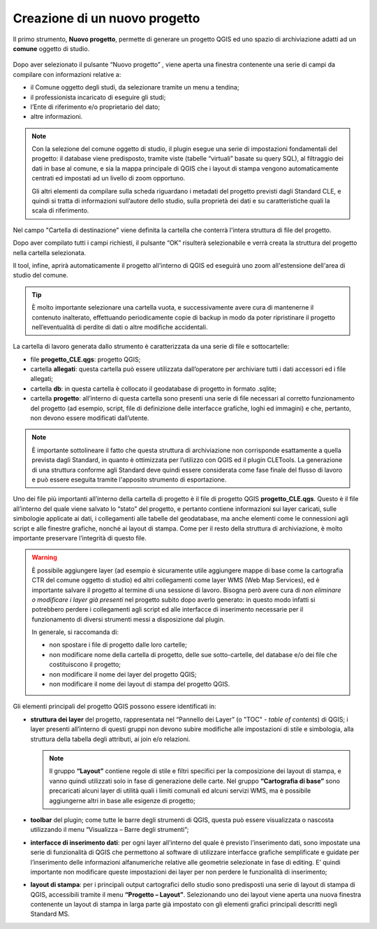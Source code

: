 .. _nuovo-progetto:

Creazione di un nuovo progetto
------------------------------

.. |ico1| image:: ../../../img/ico_nuovo_progetto.png
  :height: 25

Il primo strumento, **Nuovo progetto**, permette di generare un progetto QGIS ed uno spazio di archiviazione adatti ad un **comune** oggetto di studio. 

.. figure:: ../img/nuovo_progetto.png
  :width: 400
  :align: center

Dopo aver selezionato il pulsante “Nuovo progetto” |ico1|, viene aperta una finestra contenente una serie di campi da compilare con informazioni relative a:

* il Comune oggetto degli studi, da selezionare tramite un menu a tendina;
* il professionista incaricato di eseguire gli studi;
* l’Ente di riferimento e/o proprietario del dato;
* altre informazioni.

.. Note:: Con la selezione del comune oggetto di studio, il plugin esegue una serie di impostazioni fondamentali del progetto: il database viene predisposto, tramite viste (tabelle “virtuali” basate su query SQL), al filtraggio dei dati in base al comune, e sia la mappa principale di QGIS che i layout di stampa vengono automaticamente centrati ed impostati ad un livello di zoom opportuno. 
    
  Gli altri elementi da compilare sulla scheda riguardano i metadati del progetto previsti dagli Standard CLE, e quindi si tratta di informazioni sull’autore dello studio, sulla proprietà dei dati e su caratteristiche quali la scala di riferimento.

Nel campo "Cartella di destinazione" viene definita la cartella che conterrà l'intera struttura di file del progetto.

Dopo aver compilato tutti i campi richiesti, il pulsante “OK” risulterà selezionabile e verrà creata la struttura del progetto nella cartella selezionata.

Il tool, infine, aprirà automaticamente il progetto all'interno di QGIS ed eseguirà uno zoom all'estensione dell'area di studio del comune.

.. figure:: ../img/progetto_qgis.png

.. Tip:: È molto importante selezionare una cartella vuota, e successivamente avere cura di mantenerne il contenuto inalterato, effettuando periodicamente copie di backup in modo da poter ripristinare il progetto nell’eventualità di perdite di dati o altre modifiche accidentali.

La cartella di lavoro generata dallo strumento è caratterizzata da una serie di file e sottocartelle:

* file **progetto_CLE.qgs**: progetto QGIS; 
* cartella **allegati**: questa cartella può essere utilizzata dall’operatore per archiviare tutti i dati accessori ed i file allegati;
* cartella **db**: in questa cartella è collocato il geodatabase di progetto in formato .sqlite; 
* cartella **progetto**: all’interno di questa cartella sono presenti una serie di file necessari al corretto funzionamento del progetto (ad esempio, script, file di definizione delle interfacce grafiche, loghi ed immagini) e che, pertanto, non devono essere modificati dall’utente.

.. Note:: È importante sottolineare il fatto che questa struttura di archiviazione non corrisponde esattamente a quella prevista dagli Standard, in quanto è ottimizzata per l’utilizzo con QGIS ed il plugin CLETools. La generazione di una struttura conforme agli Standard deve quindi essere considerata come fase finale del flusso di lavoro e può essere eseguita tramite l'apposito strumento di esportazione.

Uno dei file più importanti all’interno della cartella di progetto è il file di progetto QGIS **progetto_CLE.qgs**. Questo è il file all’interno del quale viene salvato lo “stato” del progetto, e pertanto contiene informazioni sui layer caricati, sulle simbologie applicate ai dati, i collegamenti alle tabelle del geodatabase, ma anche elementi come le connessioni agli script e alle finestre grafiche, nonché ai layout di stampa. Come per il resto della struttura di archiviazione, è molto importante preservare l’integrità di questo file.  

.. Warning:: È possibile aggiungere layer (ad esempio è sicuramente utile aggiungere mappe di base come la cartografia CTR del comune oggetto di studio) ed altri collegamenti come layer WMS (Web Map Services), ed è importante salvare il progetto al termine di una sessione di lavoro. Bisogna però avere cura di *non eliminare o modificare i layer già presenti* nel progetto subito dopo averlo generato: in questo modo infatti si potrebbero perdere i collegamenti agli script ed alle interfacce di inserimento necessarie per il funzionamento di diversi strumenti messi a disposizione dal plugin.

   In generale, si raccomanda di:

   * non spostare i file di progetto dalle loro cartelle;
   * non modificare nome della cartella di progetto, delle sue sotto-cartelle, del database e/o dei file che costituiscono il progetto;
   * non modificare il nome dei layer del progetto QGIS;
   * non modificare il nome dei layout di stampa del progetto QGIS.

Gli elementi principali del progetto QGIS possono essere identificati in:

* **struttura dei layer** del progetto, rappresentata nel “Pannello dei Layer” (o "TOC" - *table of contents*) di QGIS; i layer presenti all’interno di questi gruppi non devono subire modifiche alle impostazioni di stile e simbologia, alla struttura della tabella degli attributi, ai join e/o relazioni.

  .. Note:: Il gruppo **“Layout”** contiene regole di stile e filtri specifici per la composizione dei layout di stampa, e vanno quindi utilizzati solo in fase di generazione delle carte. Nel gruppo **“Cartografia di base”** sono precaricati alcuni layer di utilità quali i limiti comunali ed alcuni servizi WMS, ma è possibile aggiungerne altri in base alle esigenze di progetto;

* **toolbar** del plugin; come tutte le barre degli strumenti di QGIS, questa può essere visualizzata o nascosta utilizzando il menu “Visualizza – Barre degli strumenti”;

* **interfacce di inserimento dati**: per ogni layer all’interno del quale è previsto l’inserimento dati, sono impostate una serie di funzionalità di QGIS che permettono al software di utilizzare interfacce grafiche semplificate e guidate per l’inserimento delle informazioni alfanumeriche relative alle geometrie selezionate in fase di editing. E’ quindi importante non modificare queste impostazioni dei layer per non perdere le funzionalità di inserimento;

* **layout di stampa**: per i principali output cartografici dello studio sono predisposti una serie di layout di stampa di QGIS, accessibili tramite il menu **“Progetto – Layout”**. Selezionando uno dei layout viene aperta una nuova finestra contenente un layout di stampa in larga parte già impostato con gli elementi grafici principali descritti negli Standard MS.
